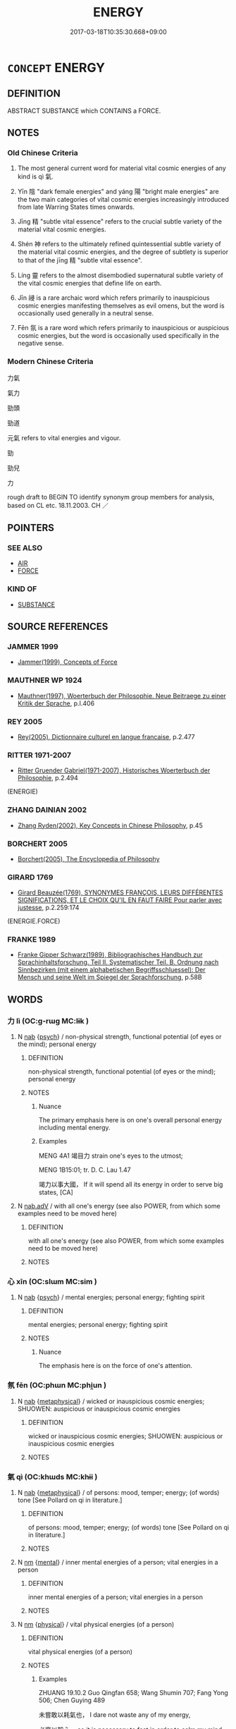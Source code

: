 # -*- mode: mandoku-tls-view -*-
#+TITLE: ENERGY
#+DATE: 2017-03-18T10:35:30.668+09:00        
#+STARTUP: content
* =CONCEPT= ENERGY
:PROPERTIES:
:CUSTOM_ID: uuid-e3082cff-a920-442c-8305-9ebf5db87712
:SYNONYM+:  VITALITY
:SYNONYM+:  VIGOR
:SYNONYM+:  LIFE
:SYNONYM+:  LIVELINESS
:SYNONYM+:  ANIMATION
:SYNONYM+:  VIVACITY
:SYNONYM+:  SPIRIT
:SYNONYM+:  SPIRITEDNESS
:SYNONYM+:  VERVE
:SYNONYM+:  ENTHUSIASM
:SYNONYM+:  ZEST
:SYNONYM+:  VIBRANCY
:SYNONYM+:  SPARK
:SYNONYM+:  SPARKLE
:SYNONYM+:  EFFERVESCENCE
:SYNONYM+:  EBULLIENCE
:SYNONYM+:  EXUBERANCE
:SYNONYM+:  BUOYANCY
:SYNONYM+:  SPRIGHTLINESS
:SYNONYM+:  STRENGTH
:SYNONYM+:  STAMINA
:SYNONYM+:  FORCEFULNESS
:SYNONYM+:  POWER
:SYNONYM+:  DYNAMISM
:SYNONYM+:  DRIVE
:SYNONYM+:  FIRE
:SYNONYM+:  PASSION
:SYNONYM+:  ARDOR
:SYNONYM+:  ZEAL
:SYNONYM+:  INFORMAL ZIP
:SYNONYM+:  ZING
:SYNONYM+:  PEP
:SYNONYM+:  PIZZAZZ
:SYNONYM+:  PUNCH
:SYNONYM+:  BOUNCE
:SYNONYM+:  OOMPH
:SYNONYM+:  MOXIE
:SYNONYM+:  MOJO
:SYNONYM+:  GO
:SYNONYM+:  GET-UP-AND-GO
:SYNONYM+:  VIM AND VIGOR
:SYNONYM+:  FEISTINESS
:TR_ZH: 力气
:TR_OCH: 氣
:END:
** DEFINITION

ABSTRACT SUBSTANCE which CONTAINS a FORCE.

** NOTES

*** Old Chinese Criteria
1. The most general current word for material vital cosmic energies of any kind is qì 氣.

2. Yīn 陰 "dark female energies" and yáng 陽 "bright male energies" are the two main categories of vital cosmic energies increasingly introduced from late Warring States times onwards.

3. Jīng 精 "subtle vital essence" refers to the crucial subtle variety of the material vital cosmic energies.

4. Shén 神 refers to the ultimately refined quintessential subtle variety of the material vital cosmic energies, and the degree of subtlety is superior to that of the jīng 精 "subtle vital essence".

5. Líng 靈 refers to the almost disembodied supernatural subtle variety of the vital cosmic energies that define life on earth.

6. Jīn 祲 is a rare archaic word which refers primarily to inauspicious cosmic energies manifesting themselves as evil omens, but the word is occasionally used generally in a neutral sense.

7. Fēn 氛 is a rare word which refers primarily to inauspicious or auspicious cosmic energies, but the word is occasionally used specifically in the negative sense.

*** Modern Chinese Criteria
力氣

氣力

勁頭

勁道

元氣 refers to vital energies and vigour.

勁

勁兒

力

rough draft to BEGIN TO identify synonym group members for analysis, based on CL etc. 18.11.2003. CH ／

** POINTERS
*** SEE ALSO
 - [[tls:concept:AIR][AIR]]
 - [[tls:concept:FORCE][FORCE]]

*** KIND OF
 - [[tls:concept:SUBSTANCE][SUBSTANCE]]

** SOURCE REFERENCES
*** JAMMER 1999
 - [[cite:JAMMER-1999][Jammer(1999), Concepts of Force]]
*** MAUTHNER WP 1924
 - [[cite:MAUTHNER-WP-1924][Mauthner(1997), Woerterbuch der Philosophie. Neue Beitraege zu einer Kritik der Sprache]], p.I.406

*** REY 2005
 - [[cite:REY-2005][Rey(2005), Dictionnaire culturel en langue francaise]], p.2.477

*** RITTER 1971-2007
 - [[cite:RITTER-1971-2007][Ritter Gruender Gabriel(1971-2007), Historisches Woerterbuch der Philosophie]], p.2.494
 (ENERGIE)
*** ZHANG DAINIAN 2002
 - [[cite:ZHANG-DAINIAN-2002][Zhang  Ryden(2002), Key Concepts in Chinese Philosophy]], p.45

*** BORCHERT 2005
 - [[cite:BORCHERT-2005][Borchert(2005), The Encyclopedia of Philosophy]]
*** GIRARD 1769
 - [[cite:GIRARD-1769][Girard Beauzée(1769), SYNONYMES FRANÇOIS, LEURS DIFFÉRENTES SIGNIFICATIONS, ET LE CHOIX QU'IL EN FAUT FAIRE Pour parler avec justesse]], p.2.259:174
 (ENERGIE.FORCE)
*** FRANKE 1989
 - [[cite:FRANKE-1989][Franke Gipper Schwarz(1989), Bibliographisches Handbuch zur Sprachinhaltsforschung. Teil II. Systematischer Teil. B. Ordnung nach Sinnbezirken (mit einem alphabetischen Begriffsschluessel): Der Mensch und seine Welt im Spiegel der Sprachforschung]], p.58B

** WORDS
   :PROPERTIES:
   :VISIBILITY: children
   :END:
*** 力 lì (OC:ɡ-rɯɡ MC:lɨk )
:PROPERTIES:
:CUSTOM_ID: uuid-e300a5ef-a5f9-46b1-8dfb-98552e569034
:Char+: 力(19,0/2) 
:GY_IDS+: uuid-b0c01715-adaa-494d-af1b-a7f73033eaff
:PY+: lì     
:OC+: ɡ-rɯɡ     
:MC+: lɨk     
:END: 
**** N [[tls:syn-func::#uuid-76be1df4-3d73-4e5f-bbc2-729542645bc8][nab]] {[[tls:sem-feat::#uuid-98e7674b-b362-466f-9568-d0c14470282a][psych]]} / non-physical strength, functional potential (of eyes or the mind); personal energy
:PROPERTIES:
:CUSTOM_ID: uuid-2746bc22-bf7b-45bb-bf64-efe9904faaac
:WARRING-STATES-CURRENCY: 3
:END:
****** DEFINITION

non-physical strength, functional potential (of eyes or the mind); personal energy

****** NOTES

******* Nuance
The primary emphasis here is on one's overall personal energy including mental energy.

******* Examples
MENG 4A1 竭目力 strain one's eyes to the utmost;

MENG 1B15:01; tr. D. C. Lau 1.47 

 竭力以事大國， If it will spend all its energy in order to serve big states, [CA]

**** N [[tls:syn-func::#uuid-9e261ad1-59c5-4818-90e7-cc726a717900][nab.adV]] / with all one's energy (see also POWER, from which some examples need to be moved here)
:PROPERTIES:
:CUSTOM_ID: uuid-3e37500e-f191-4e03-8e5a-37335b5e7bc9
:END:
****** DEFINITION

with all one's energy (see also POWER, from which some examples need to be moved here)

****** NOTES

*** 心 xīn (OC:slɯm MC:sim )
:PROPERTIES:
:CUSTOM_ID: uuid-0fc6df9c-4e5c-4f7d-a074-aece5ebddac4
:Char+: 心(61,0/4) 
:GY_IDS+: uuid-8a9907df-7760-4d14-859c-159d12628480
:PY+: xīn     
:OC+: slɯm     
:MC+: sim     
:END: 
**** N [[tls:syn-func::#uuid-76be1df4-3d73-4e5f-bbc2-729542645bc8][nab]] {[[tls:sem-feat::#uuid-98e7674b-b362-466f-9568-d0c14470282a][psych]]} / mental energies; personal energy; fighting spirit
:PROPERTIES:
:CUSTOM_ID: uuid-890bcf15-afcb-45c8-a71d-fd15a638fbed
:WARRING-STATES-CURRENCY: 2
:END:
****** DEFINITION

mental energies; personal energy; fighting spirit

****** NOTES

******* Nuance
The emphasis here is on the force of one's attention.

*** 氛 fēn (OC:phɯn MC:phi̯un )
:PROPERTIES:
:CUSTOM_ID: uuid-0d5ae486-a0c4-4373-85b1-95c5b9325a4a
:Char+: 氛(84,4/8) 
:GY_IDS+: uuid-b150e403-7bc5-43c6-ae34-e2774bdb27d4
:PY+: fēn     
:OC+: phɯn     
:MC+: phi̯un     
:END: 
**** N [[tls:syn-func::#uuid-76be1df4-3d73-4e5f-bbc2-729542645bc8][nab]] {[[tls:sem-feat::#uuid-887fdec5-f18d-4faf-8602-f5c5c2f99a1d][metaphysical]]} / wicked or inauspicious cosmic energies; SHUOWEN: auspicious or inauspicious cosmic energies
:PROPERTIES:
:CUSTOM_ID: uuid-b16d28a1-3077-4213-9aa8-d362e8e17bde
:WARRING-STATES-CURRENCY: 3
:END:
****** DEFINITION

wicked or inauspicious cosmic energies; SHUOWEN: auspicious or inauspicious cosmic energies

****** NOTES

*** 氣 qì (OC:khɯds MC:khɨi )
:PROPERTIES:
:CUSTOM_ID: uuid-58992b8a-43a9-446e-b917-8f823dcd2c31
:Char+: 氣(84,6/10) 
:GY_IDS+: uuid-455ed56a-8d66-4439-8d61-86e412c815dd
:PY+: qì     
:OC+: khɯds     
:MC+: khɨi     
:END: 
**** N [[tls:syn-func::#uuid-76be1df4-3d73-4e5f-bbc2-729542645bc8][nab]] {[[tls:sem-feat::#uuid-887fdec5-f18d-4faf-8602-f5c5c2f99a1d][metaphysical]]} / of persons: mood, temper; energy; (of words) tone [See Pollard on qi in literature.]
:PROPERTIES:
:CUSTOM_ID: uuid-5b60a634-f0b2-420c-a0d4-bfeeee478e5c
:WARRING-STATES-CURRENCY: 4
:END:
****** DEFINITION

of persons: mood, temper; energy; (of words) tone [See Pollard on qi in literature.]

****** NOTES

**** N [[tls:syn-func::#uuid-e917a78b-5500-4276-a5fe-156b8bdecb7b][nm]] {[[tls:sem-feat::#uuid-20b7c1ea-e8d5-4867-8c15-637f89da3824][mental]]} / inner mental energies of a person; vital energies in a person
:PROPERTIES:
:CUSTOM_ID: uuid-41ace0a6-4247-41c7-a29a-a1c4f7a9d483
:WARRING-STATES-CURRENCY: 5
:END:
****** DEFINITION

inner mental energies of a person; vital energies in a person

****** NOTES

**** N [[tls:syn-func::#uuid-e917a78b-5500-4276-a5fe-156b8bdecb7b][nm]] {[[tls:sem-feat::#uuid-f8587ea3-6ea0-42f6-897a-a7243e57bce5][physical]]} / vital physical energies (of a person)
:PROPERTIES:
:CUSTOM_ID: uuid-decc84ad-1456-4db2-ae33-3ebee4bbecae
:WARRING-STATES-CURRENCY: 5
:END:
****** DEFINITION

vital physical energies (of a person)

****** NOTES

******* Examples
ZHUANG 19.10.2 Guo Qingfan 658; Wang Shumin 707; Fang Yong 506; Chen Guying 489

 未嘗敢以耗氣也， I dare not waste any of my energy, 

 必齊以靜心。 so it is necessary to fast in order to calm my mind. 

[CA]

**** V [[tls:syn-func::#uuid-53cee9f8-4041-45e5-ae55-f0bfdec33a11][vt/oN/]] {[[tls:sem-feat::#uuid-5100e402-4cb5-4b99-929f-be674b3757d4][N=human]]} / energise
:PROPERTIES:
:CUSTOM_ID: uuid-013bcb7b-3950-4f90-8508-93607beb6e73
:END:
****** DEFINITION

energise

****** NOTES

**** N [[tls:syn-func::#uuid-76be1df4-3d73-4e5f-bbc2-729542645bc8][nab]] {[[tls:sem-feat::#uuid-8d0a84c6-38d4-46af-8221-3577d101f939][of things.metaphysical]]} / of things: dynamic not simply mechnical impact
:PROPERTIES:
:CUSTOM_ID: uuid-f240482c-5d3c-4651-b4a6-fe8f8114c725
:END:
****** DEFINITION

of things: dynamic not simply mechnical impact

****** NOTES

*** 神 shén (OC:ɢljin MC:ʑin )
:PROPERTIES:
:CUSTOM_ID: uuid-559a7a4a-ae09-4f47-aa01-f0fbfe478bb2
:Char+: 神(113,5/10) 
:GY_IDS+: uuid-016736ec-dc49-4380-949d-4b154ea76807
:PY+: shén     
:OC+: ɢljin     
:MC+: ʑin     
:END: 
****  [[tls:syn-func::#uuid-9cbb9197-e69a-49bc-a93c-a1afbbd07d29][nab(post-N)]] {[[tls:sem-feat::#uuid-98e7674b-b362-466f-9568-d0c14470282a][psych]]} / psychological energies of the contextually determinate N
:PROPERTIES:
:CUSTOM_ID: uuid-8ab7ea79-21f9-452a-a0bf-3fe58affaa21
:END:
****** DEFINITION

psychological energies of the contextually determinate N

****** NOTES

**** N [[tls:syn-func::#uuid-76be1df4-3d73-4e5f-bbc2-729542645bc8][nab]] {[[tls:sem-feat::#uuid-887fdec5-f18d-4faf-8602-f5c5c2f99a1d][metaphysical]]} / mental energy, mental energies
:PROPERTIES:
:CUSTOM_ID: uuid-167b948a-1c28-45d9-b1e6-c986fa5eec44
:END:
****** DEFINITION

mental energy, mental energies

****** NOTES

*** 祲 jīn (OC:skim MC:tsim )
:PROPERTIES:
:CUSTOM_ID: uuid-b718ea39-ed82-4d2f-8916-fceaf6da7102
:Char+: 祲(113,7/12) 
:GY_IDS+: uuid-c4a9a7d1-d3ae-41a5-93ca-04dcca36bdc1
:PY+: jīn     
:OC+: skim     
:MC+: tsim     
:END: 
**** N [[tls:syn-func::#uuid-76be1df4-3d73-4e5f-bbc2-729542645bc8][nab]] {[[tls:sem-feat::#uuid-887fdec5-f18d-4faf-8602-f5c5c2f99a1d][metaphysical]]} / wicked or inauspicious cosmic energies
:PROPERTIES:
:CUSTOM_ID: uuid-7a179716-6ded-491b-af7d-7aa9eff005ee
:WARRING-STATES-CURRENCY: 3
:END:
****** DEFINITION

wicked or inauspicious cosmic energies

****** NOTES

*** 精 jīng (OC:tseŋ MC:tsiɛŋ )
:PROPERTIES:
:CUSTOM_ID: uuid-d8c6f34d-38ef-4815-8ce2-857cc82b9ce5
:Char+: 精(119,8/14) 
:GY_IDS+: uuid-c6636819-42f0-4291-9caf-40f23edd4c57
:PY+: jīng     
:OC+: tseŋ     
:MC+: tsiɛŋ     
:END: 
**** N [[tls:syn-func::#uuid-76be1df4-3d73-4e5f-bbc2-729542645bc8][nab]] {[[tls:sem-feat::#uuid-887fdec5-f18d-4faf-8602-f5c5c2f99a1d][metaphysical]]} / subtle cosmic energy
:PROPERTIES:
:CUSTOM_ID: uuid-122689a4-9ab8-4e14-b78e-77b7dc05fd15
:WARRING-STATES-CURRENCY: 5
:END:
****** DEFINITION

subtle cosmic energy

****** NOTES

**** N [[tls:syn-func::#uuid-76be1df4-3d73-4e5f-bbc2-729542645bc8][nab]] {[[tls:sem-feat::#uuid-24cb1078-ae4b-4bbf-a2da-a3c08cdc7d42][meta]]} / subtle psycho-somatic energies
:PROPERTIES:
:CUSTOM_ID: uuid-79be11e8-df6e-4375-ba79-89d0bc7d271d
:WARRING-STATES-CURRENCY: 5
:END:
****** DEFINITION

subtle psycho-somatic energies

****** NOTES

******* Examples
LH 28.1.1; Liu 1990: 395; retr. CH

 專精講習， they focus all their energies expounding and reciting their texts,[CA]

*** 行 xíng (OC:ɢraaŋ MC:ɦɣaŋ )
:PROPERTIES:
:CUSTOM_ID: uuid-f0b7e367-5832-4afc-9b98-c46c4871188d
:Char+: 行(144,0/6) 
:GY_IDS+: uuid-5bcb421a-9f44-49f1-9a24-acd3d89c18cb
:PY+: xíng     
:OC+: ɢraaŋ     
:MC+: ɦɣaŋ     
:END: 
**** N [[tls:syn-func::#uuid-76be1df4-3d73-4e5f-bbc2-729542645bc8][nab]] {[[tls:sem-feat::#uuid-887fdec5-f18d-4faf-8602-f5c5c2f99a1d][metaphysical]]} / periodically dominant cosmic energy type; phase 五行
:PROPERTIES:
:CUSTOM_ID: uuid-aca1b6c3-d711-4982-b1bc-a65d46ed66d5
:END:
****** DEFINITION

periodically dominant cosmic energy type; phase 五行

****** NOTES

*** 陰 yīn (OC:qrɯm MC:ʔim )
:PROPERTIES:
:CUSTOM_ID: uuid-1dfd692e-c12f-4d38-ba11-feedc35f6def
:Char+: 陰(170,8/11) 
:GY_IDS+: uuid-6f367d26-fcb9-4d43-a71e-e38d354e6b90
:PY+: yīn     
:OC+: qrɯm     
:MC+: ʔim     
:END: 
**** N [[tls:syn-func::#uuid-76be1df4-3d73-4e5f-bbc2-729542645bc8][nab]] {[[tls:sem-feat::#uuid-887fdec5-f18d-4faf-8602-f5c5c2f99a1d][metaphysical]]} / Yang, dark female energies
:PROPERTIES:
:CUSTOM_ID: uuid-48f4f41a-7870-482b-b4ba-7076d9919393
:END:
****** DEFINITION

Yang, dark female energies

****** NOTES

*** 陽 yáng (OC:k-laŋ MC:ji̯ɐŋ )
:PROPERTIES:
:CUSTOM_ID: uuid-7d336356-4f67-4b86-a40d-207176634d96
:Char+: 陽(170,9/12) 
:GY_IDS+: uuid-42059fc8-74c4-4f7c-97da-47bd441a34e5
:PY+: yáng     
:OC+: k-laŋ     
:MC+: ji̯ɐŋ     
:END: 
**** N [[tls:syn-func::#uuid-76be1df4-3d73-4e5f-bbc2-729542645bc8][nab]] {[[tls:sem-feat::#uuid-887fdec5-f18d-4faf-8602-f5c5c2f99a1d][metaphysical]]} / Yang, bright male energies
:PROPERTIES:
:CUSTOM_ID: uuid-cacb7897-6506-4326-80a2-52aa811e989d
:END:
****** DEFINITION

Yang, bright male energies

****** NOTES

*** 靈 líng (OC:reeŋ MC:leŋ )
:PROPERTIES:
:CUSTOM_ID: uuid-f64f20dd-d629-4776-9ab4-8b6323727969
:Char+: 靈(173,16/24) 
:GY_IDS+: uuid-f2096419-8078-4d23-8348-f5a252ddb8ff
:PY+: líng     
:OC+: reeŋ     
:MC+: leŋ     
:END: 
**** N [[tls:syn-func::#uuid-76be1df4-3d73-4e5f-bbc2-729542645bc8][nab]] {[[tls:sem-feat::#uuid-887fdec5-f18d-4faf-8602-f5c5c2f99a1d][metaphysical]]} / supernatural energies; supernatural influence
:PROPERTIES:
:CUSTOM_ID: uuid-2b939a98-a648-4114-a01c-d2c6d1f83a65
:WARRING-STATES-CURRENCY: 5
:END:
****** DEFINITION

supernatural energies; supernatural influence

****** NOTES

**** V [[tls:syn-func::#uuid-c20780b3-41f9-491b-bb61-a269c1c4b48f][vi]] / be full of vital and metaphysical energy
:PROPERTIES:
:CUSTOM_ID: uuid-52584814-f14f-40f6-b2e3-828e5ac98c7b
:WARRING-STATES-CURRENCY: 2
:END:
****** DEFINITION

be full of vital and metaphysical energy

****** NOTES

*** 五行 wǔxíng (OC:ŋaaʔ ɢraaŋs MC:ŋuo̝ ɦɣaŋ )
:PROPERTIES:
:CUSTOM_ID: uuid-e1ecd90b-ea45-480b-a2f0-95d49a1bea13
:Char+: 五(7,2/4) 行(144,0/6) 
:GY_IDS+: uuid-51845144-3245-439c-9701-95c63f8e4500 uuid-143a3890-1075-47e3-b5ef-06df896e9a7a
:PY+: wǔ xíng    
:OC+: ŋaaʔ ɢraaŋs    
:MC+: ŋuo̝ ɦɣaŋ    
:END: 
**** N [[tls:syn-func::#uuid-db0698e7-db2f-4ee3-9a20-0c2b2e0cebf0][NPab]] {[[tls:sem-feat::#uuid-887fdec5-f18d-4faf-8602-f5c5c2f99a1d][metaphysical]]} / the five cosmic material agents 木、火、土、金、水  which determine five cosmic phases where they alternatel...
:PROPERTIES:
:CUSTOM_ID: uuid-a38787ef-33a7-40d4-a55d-3731361c7b6e
:END:
****** DEFINITION

the five cosmic material agents 木、火、土、金、水  which determine five cosmic phases where they alternately dominate

****** NOTES

*** 志氣 zhìqì (OC:kljɯs khɯds MC:tɕɨ khɨi )
:PROPERTIES:
:CUSTOM_ID: uuid-5bd54f18-22fc-4728-8ab9-42bbb95b3afb
:Char+: 志(61,3/7) 氣(84,6/10) 
:GY_IDS+: uuid-9ff91735-9ae1-411f-b4ac-417745a2f684 uuid-455ed56a-8d66-4439-8d61-86e412c815dd
:PY+: zhì qì    
:OC+: kljɯs khɯds    
:MC+: tɕɨ khɨi    
:END: 
**** N [[tls:syn-func::#uuid-db0698e7-db2f-4ee3-9a20-0c2b2e0cebf0][NPab]] {[[tls:sem-feat::#uuid-887fdec5-f18d-4faf-8602-f5c5c2f99a1d][metaphysical]]} / aspiring energies
:PROPERTIES:
:CUSTOM_ID: uuid-4cede66e-eb9d-4d2c-aaec-8446ee86f67d
:WARRING-STATES-CURRENCY: 3
:END:
****** DEFINITION

aspiring energies

****** NOTES

*** 意氣 yì qì (OC:qɯɡs khɯds MC:ʔɨ khɨi )
:PROPERTIES:
:CUSTOM_ID: uuid-8b66014b-308d-4ff6-a0bb-09dc4a16fc04
:Char+: 意(61,9/13) 氣(84,6/10) 
:GY_IDS+: uuid-86e4a807-6fa6-4cba-82e7-b424cdf004e7 uuid-455ed56a-8d66-4439-8d61-86e412c815dd
:PY+: yì  qì    
:OC+: qɯɡs khɯds    
:MC+: ʔɨ khɨi    
:END: 
**** N [[tls:syn-func::#uuid-db0698e7-db2f-4ee3-9a20-0c2b2e0cebf0][NPab]] {[[tls:sem-feat::#uuid-98e7674b-b362-466f-9568-d0c14470282a][psych]]} / intellectual/conscious vital energy
:PROPERTIES:
:CUSTOM_ID: uuid-4939c252-514b-48bd-a30a-1439c98ed62b
:END:
****** DEFINITION

intellectual/conscious vital energy

****** NOTES

*** 智力 zhìlì (OC:tes ɡ-rɯɡ MC:ʈiɛ lɨk )
:PROPERTIES:
:CUSTOM_ID: uuid-7a7276ea-240b-491b-84f4-1fa8970c6be7
:Char+: 智(72,8/12) 力(19,0/2) 
:GY_IDS+: uuid-3cb5236a-c2dc-42a6-92ba-89e6f7a43e85 uuid-b0c01715-adaa-494d-af1b-a7f73033eaff
:PY+: zhì lì    
:OC+: tes ɡ-rɯɡ    
:MC+: ʈiɛ lɨk    
:END: 
**** N [[tls:syn-func::#uuid-a8e89bab-49e1-4426-b230-0ec7887fd8b4][NP]] / energies, intellectual and physical
:PROPERTIES:
:CUSTOM_ID: uuid-2b5e30fa-1013-48d3-ba60-4c9fa42476d0
:END:
****** DEFINITION

energies, intellectual and physical

****** NOTES

*** 氤氳 yīnyūn (OC:qin qun MC:ʔin ʔi̯un )
:PROPERTIES:
:CUSTOM_ID: uuid-4c10fe62-503b-4061-af22-6f7f7f01fcbd
:Char+: 氤(84,6/10) 氳(84,10/14) 
:GY_IDS+: uuid-a928b03d-6e73-4543-a134-7ecbba116726 uuid-d873b215-b731-4c32-9002-29bdf09080e3
:PY+: yīn yūn    
:OC+: qin qun    
:MC+: ʔin ʔi̯un    
:END: 
**** N [[tls:syn-func::#uuid-76be1df4-3d73-4e5f-bbc2-729542645bc8][nab]] {[[tls:sem-feat::#uuid-da12432d-7ed6-4864-b7e5-4bb8eafe44b4][process]]} / fermentation of the vital forces that create the universe
:PROPERTIES:
:CUSTOM_ID: uuid-5d2edff6-ce29-4af0-9c36-7ce51e531615
:WARRING-STATES-CURRENCY: 3
:END:
****** DEFINITION

fermentation of the vital forces that create the universe

****** NOTES

******* Examples
YI, xici: 天地氤氳，萬物化醇 (only some editions)]???? ????

**** V [[tls:syn-func::#uuid-c20780b3-41f9-491b-bb61-a269c1c4b48f][vi]] {[[tls:sem-feat::#uuid-da12432d-7ed6-4864-b7e5-4bb8eafe44b4][process]]} / ferment cosmically
:PROPERTIES:
:CUSTOM_ID: uuid-90b98a55-fcac-4f1c-adca-74a72aca59b7
:WARRING-STATES-CURRENCY: 3
:END:
****** DEFINITION

ferment cosmically

****** NOTES

******* Examples
YI, xici: 天地氤氳，萬物化醇 (only some editions)]???? ????

*** 氣力 qìlì (OC:khɯds ɡ-rɯɡ MC:khɨi lɨk )
:PROPERTIES:
:CUSTOM_ID: uuid-3495f982-77d2-44d4-a9bf-20625c0bbc2d
:Char+: 氣(84,6/10) 力(19,0/2) 
:GY_IDS+: uuid-455ed56a-8d66-4439-8d61-86e412c815dd uuid-b0c01715-adaa-494d-af1b-a7f73033eaff
:PY+: qì lì    
:OC+: khɯds ɡ-rɯɡ    
:MC+: khɨi lɨk    
:END: 
**** N [[tls:syn-func::#uuid-ebc1516d-e718-4b5b-ba40-aa8f43bd0e86][NPm]] / strength, energy
:PROPERTIES:
:CUSTOM_ID: uuid-133cd096-5ee1-4450-9d0f-189f8ca58caf
:END:
****** DEFINITION

strength, energy

****** NOTES

*** 氣意 qìyì  (OC:khɯds qɯɡs MC:khɨi ʔɨ )
:PROPERTIES:
:CUSTOM_ID: uuid-14b305d8-81ca-42f9-8864-d35301755a26
:Char+: 氣(84,6/10) 意(61,9/13) 
:GY_IDS+: uuid-455ed56a-8d66-4439-8d61-86e412c815dd uuid-86e4a807-6fa6-4cba-82e7-b424cdf004e7
:PY+: qì yì     
:OC+: khɯds qɯɡs    
:MC+: khɨi ʔɨ    
:END: 
**** N [[tls:syn-func::#uuid-db0698e7-db2f-4ee3-9a20-0c2b2e0cebf0][NPab]] {[[tls:sem-feat::#uuid-98e7674b-b362-466f-9568-d0c14470282a][psych]]} / mental energies; energetic orientation, spirits
:PROPERTIES:
:CUSTOM_ID: uuid-d8cd5923-5bed-403d-b5a6-ce569ac72303
:END:
****** DEFINITION

mental energies; energetic orientation, spirits

****** NOTES

*** 沖氣 chōngqì (OC:ɡrluŋ khɯds MC:ɖuŋ khɨi )
:PROPERTIES:
:CUSTOM_ID: uuid-59821a4c-72e3-4d31-ad3b-5387c2d4f826
:Char+: 沖(85,4/7) 氣(84,6/10) 
:GY_IDS+: uuid-9c4c9241-d028-463d-872b-ffba95ed5508 uuid-455ed56a-8d66-4439-8d61-86e412c815dd
:PY+: chōng qì    
:OC+: ɡrluŋ khɯds    
:MC+: ɖuŋ khɨi    
:END: 
**** N [[tls:syn-func::#uuid-ebc1516d-e718-4b5b-ba40-aa8f43bd0e86][NPm]] / activated energies; "splurging energies"
:PROPERTIES:
:CUSTOM_ID: uuid-3dc1b2ac-b1ac-4826-b6fa-7870ec42a3eb
:END:
****** DEFINITION

activated energies; "splurging energies"

****** NOTES

*** 精氣 jīngqì (OC:tseŋ khɯds MC:tsiɛŋ khɨi )
:PROPERTIES:
:CUSTOM_ID: uuid-e7cc69ab-90f8-436f-9784-ab7eef012631
:Char+: 精(119,8/14) 氣(84,6/10) 
:GY_IDS+: uuid-c6636819-42f0-4291-9caf-40f23edd4c57 uuid-455ed56a-8d66-4439-8d61-86e412c815dd
:PY+: jīng qì    
:OC+: tseŋ khɯds    
:MC+: tsiɛŋ khɨi    
:END: 
**** N [[tls:syn-func::#uuid-ebc1516d-e718-4b5b-ba40-aa8f43bd0e86][NPm]] {[[tls:sem-feat::#uuid-887fdec5-f18d-4faf-8602-f5c5c2f99a1d][metaphysical]]} / subtle essences and energies
:PROPERTIES:
:CUSTOM_ID: uuid-d3e53173-17e8-45a1-8de8-254e79252bf2
:END:
****** DEFINITION

subtle essences and energies

****** NOTES

*** 精神 jīngshén (OC:tseŋ ɢljin MC:tsiɛŋ ʑin )
:PROPERTIES:
:CUSTOM_ID: uuid-401fcbb4-06cb-4e04-a694-6157ad3ad9a4
:Char+: 精(119,8/14) 神(113,5/10) 
:GY_IDS+: uuid-c6636819-42f0-4291-9caf-40f23edd4c57 uuid-016736ec-dc49-4380-949d-4b154ea76807
:PY+: jīng shén    
:OC+: tseŋ ɢljin    
:MC+: tsiɛŋ ʑin    
:END: 
**** N [[tls:syn-func::#uuid-db0698e7-db2f-4ee3-9a20-0c2b2e0cebf0][NPab]] {[[tls:sem-feat::#uuid-887fdec5-f18d-4faf-8602-f5c5c2f99a1d][metaphysical]]} / subtle mental or spiritual energies
:PROPERTIES:
:CUSTOM_ID: uuid-7c20f234-d769-473e-b2a0-4d59de054e8d
:END:
****** DEFINITION

subtle mental or spiritual energies

****** NOTES

*** 血氣 xuèqì (OC:qhʷiiɡ khɯds MC:het khɨi )
:PROPERTIES:
:CUSTOM_ID: uuid-f539fb87-fe0a-4f5b-b164-c0954bd652c3
:Char+: 血(143,0/6) 氣(84,6/10) 
:GY_IDS+: uuid-55ae738c-227b-47d5-8ad8-a92de9d67f6f uuid-455ed56a-8d66-4439-8d61-86e412c815dd
:PY+: xuè qì    
:OC+: qhʷiiɡ khɯds    
:MC+: het khɨi    
:END: 
COMPOUND TYPE: [[tls:comp-type::#uuid-bcf1c55b-63f1-4cdc-a744-1ea6f9d2e3d5][ad{PLACE}]]


**** N [[tls:syn-func::#uuid-ebc1516d-e718-4b5b-ba40-aa8f43bd0e86][NPm]] / blood energy> blood, physical energies; vital spirits
:PROPERTIES:
:CUSTOM_ID: uuid-97f985d3-2afd-42c6-a47b-f46c5923b02f
:WARRING-STATES-CURRENCY: 5
:END:
****** DEFINITION

blood energy> blood, physical energies; vital spirits

****** NOTES

** BIBLIOGRAPHY
bibliography:../core/tlsbib.bib
